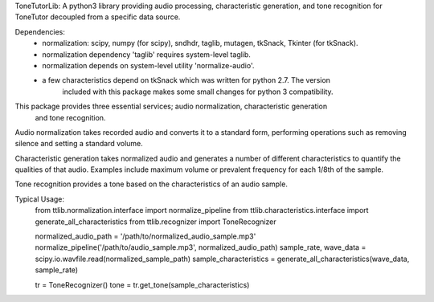 ToneTutorLib: 
A python3 library providing audio processing, characteristic generation, and 
tone recognition for ToneTutor decoupled from a specific data source.

Dependencies:
 - normalization: scipy, numpy (for scipy), sndhdr, taglib, mutagen, tkSnack, Tkinter (for tkSnack).
 - normalization dependency 'taglib' requires system-level taglib.
 - normalization depends on system-level utility 'normalize-audio'.
 - a few characteristics depend on tkSnack which was written for python 2.7.  The version
    included with this package makes some small changes for python 3 compatibility.


This package provides three essential services; audio normalization, characteristic generation
    and tone recognition.

Audio normalization takes recorded audio and converts it to a standard form, performing 
operations such as removing silence and setting a standard volume.

Characteristic generation takes normalized audio and generates a number of different
characteristics to quantify the qualities of that audio.  Examples include maximum volume
or prevalent frequency for each 1/8th of the sample.

Tone recognition provides a tone based on the characteristics of an audio sample.

Typical Usage:
    from ttlib.normalization.interface import normalize_pipeline
    from ttlib.characteristics.interface import generate_all_characteristics
    from ttlib.recognizer import ToneRecognizer

    normalized_audio_path = '/path/to/normalized_audio_sample.mp3'
    normalize_pipeline('/path/to/audio_sample.mp3', normalized_audio_path)
    sample_rate, wave_data = scipy.io.wavfile.read(normalized_sample_path)
    sample_characteristics = generate_all_characteristics(wave_data, sample_rate)

    tr = ToneRecognizer()
    tone = tr.get_tone(sample_characteristics)
